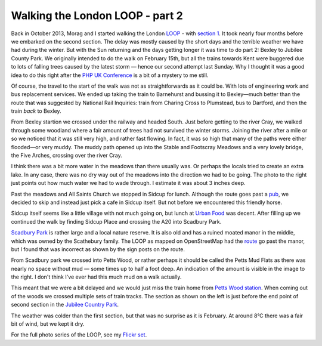 Walking the London LOOP - part 2
================================

.. articleMetaData::
   :Where: London, UK
   :Date: 2014-03-04 09:23 Europe/London
   :Tags: blog, theloop
   :Short: loop2

Back in October 2013, Morag and I started walking the London LOOP_ - with
`section 1`_. It took nearly four months before we embarked on the second
section. The delay was mostly caused by the short days and the terrible
weather we have had during the winter. But with the Sun returning and the days
getting longer it was time to do part 2: Bexley to Jubilee County Park. We
originally intended to do the walk on February 15th, but all the trains
towards Kent were buggered due to lots of falling trees caused by the latest
storm — hence our second attempt last Sunday. Why I thought it was a good idea
to do this right after the `PHP UK Conference`_ is a bit of a mystery to me
still.

Of course, the travel to the start of the walk was not as straightforwards as
it could be. With lots of engineering work and bus replacement services. We
ended up taking the train to Barnehurst and bussing it to Bexley—much better
than the route that was suggested by National Rail Inquiries: train from
Charing Cross to Plumstead, bus to Dartford, and then the train *back* to
Bexley.

.. image:: /images/content/loop2-d36_4581.jpg
   :align: left

From Bexley startion we crossed under the railway and headed South. Just
before getting to the river Cray, we walked through some woodland where a fair
amount of trees had not survived the winter storms. Joining the river after a
mile or so we noticed that it was still very high, and rather fast flowing. In
fact, it was so high that many of the paths were either flooded—or very muddy.
The muddy path opened up into the Stable and Footscray Meadows and a very lovely
bridge, the Five Arches, crossing over the river Cray.

.. image:: /images/content/loop2-d36_4585.jpg

.. image:: /images/content/loop2-d36_4589.jpg
   :align: left

I think there was a bit more water in the meadows than there usually was. Or
perhaps the locals tried to create an extra lake. In any case, there was no
dry way out of the meadows into the direction we had to be going. The photo to
the right just points out how much water we had to wade through. I estimate it
was about 3 inches deep.

.. image:: /images/content/loop2-d36_4604.jpg
   :align: right

Past the meadows and All Saints Church we stopped in Sidcup for lunch.
Although the route goes past a pub__, we decided to skip and instead just pick
a cafe in Sidcup itself. But not before we encountered this friendly horse.

Sidcup itself seems like a little village with not much going on, but lunch at 
`Urban Food`_ was decent. After filling up we continued the walk by finding
Sidcup Place and crossing the A20 into Scadbury Park.

__ http://www.openstreetmap.org/way/264155174#map=19/51.42186/0.10144
.. _`Urban Food`: http://www.openstreetmap.org/way/264157127#map=19/51.42588/0.10368

.. image:: /images/content/loop2-d36_4611.jpg

`Scadbury Park`_ is rather large and a local nature reserve. It is also old
and has a ruined moated manor in the middle, which was owned by the
Scathebury family. The LOOP as mapped on OpenStreetMap had the route__ go past
the manor, but I found that was incorrect as shown by the sign posts on the
route.

.. _`Scadbury Park`: http://en.wikipedia.org/wiki/Scadbury_Park

__ http://www.openstreetmap.org/way/263138032

.. image:: /images/content/loop2-d36_4616.jpg

.. image:: /images/content/loop2-d36_4631.jpg
   :align: right

From Scadbury park we crossed into Petts Wood, or rather perhaps it should be
called the Petts Mud Flats as there was nearly no space without mud — some
times up to half a foot deep. An indication of the amount is visible in the
image to the right. I don't think I've ever had this much mud on a walk
actually.

.. image:: /images/content/loop2-d36_4639.jpg
   :align: left

This meant that we were a bit delayed and we would just miss the
train home from `Petts Wood station`_. When coming out of the woods we crossed
multiple sets of train tracks. The section as shown on the left is just
before the end point of second section in the `Jubilee Country Park`_.

.. _`Petts Wood station`: http://www.openstreetmap.org/node/56159554
.. _`Jubilee Country Park`: http://en.wikipedia.org/wiki/Jubilee_Country_Park

The weather was colder than the first section, but that was no surprise as it
is February. At around 8°C there was a fair bit of wind, but we kept it dry.

For the full photo series of the LOOP, see my `Flickr set`_.

.. _LOOP: http://www.walklondon.org.uk/route.asp?R=5
.. _`section 1`: /the-loop-part1.html
.. _`PHP UK Conference`: 
.. _`Flickr set`: http://www.flickr.com/photos/derickrethans/sets/72157636982853053/with/12730866274/

